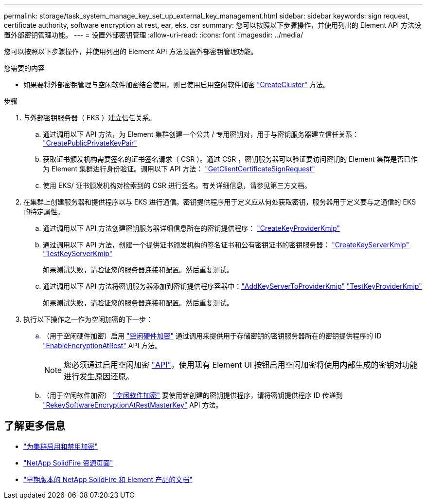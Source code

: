 ---
permalink: storage/task_system_manage_key_set_up_external_key_management.html 
sidebar: sidebar 
keywords: sign request, certificate authority, software encryption at rest, ear, eks, csr 
summary: 您可以按照以下步骤操作，并使用列出的 Element API 方法设置外部密钥管理功能。 
---
= 设置外部密钥管理
:allow-uri-read: 
:icons: font
:imagesdir: ../media/


[role="lead"]
您可以按照以下步骤操作，并使用列出的 Element API 方法设置外部密钥管理功能。

.您需要的内容
* 如果要将外部密钥管理与空闲软件加密结合使用，则已使用启用空闲软件加密 link:../api/reference_element_api_createcluster.html["CreateCluster"] 方法。


.步骤
. 与外部密钥服务器（ EKS ）建立信任关系。
+
.. 通过调用以下 API 方法，为 Element 集群创建一个公共 / 专用密钥对，用于与密钥服务器建立信任关系： link:../api/reference_element_api_createpublicprivatekeypair.html["CreatePublicPrivateKeyPair"]
.. 获取证书颁发机构需要签名的证书签名请求（ CSR ）。通过 CSR ，密钥服务器可以验证要访问密钥的 Element 集群是否已作为 Element 集群进行身份验证。调用以下 API 方法： link:../api/reference_element_api_getclientcertificatesignrequest.html["GetClientCertificateSignRequest"]
.. 使用 EKS/ 证书颁发机构对检索到的 CSR 进行签名。有关详细信息，请参见第三方文档。


. 在集群上创建服务器和提供程序以与 EKS 进行通信。密钥提供程序用于定义应从何处获取密钥，服务器用于定义要与之通信的 EKS 的特定属性。
+
.. 通过调用以下 API 方法创建密钥服务器详细信息所在的密钥提供程序： link:../api/reference_element_api_createkeyproviderkmip.html["CreateKeyProviderKmip"]
.. 通过调用以下 API 方法，创建一个提供证书颁发机构的签名证书和公有密钥证书的密钥服务器： link:../api/reference_element_api_createkeyserverkmip.html["CreateKeyServerKmip"]
link:../api/reference_element_api_testkeyserverkmip.html["TestKeyServerKmip"]
+
如果测试失败，请验证您的服务器连接和配置。然后重复测试。

.. 通过调用以下 API 方法将密钥服务器添加到密钥提供程序容器中：link:../api/reference_element_api_addkeyservertoproviderkmip.html["AddKeyServerToProviderKmip"]
link:../api/reference_element_api_testkeyproviderkmip.html["TestKeyProviderKmip"]
+
如果测试失败，请验证您的服务器连接和配置。然后重复测试。



. 执行以下操作之一作为空闲加密的下一步：
+
.. （用于空闲硬件加密）启用 link:../concepts/concept_solidfire_concepts_security.html["空闲硬件加密"] 通过调用来提供用于存储密钥的密钥服务器所在的密钥提供程序的 ID link:../api/reference_element_api_enableencryptionatrest.html["EnableEncryptionAtRest"] API 方法。
+

NOTE: 您必须通过启用空闲加密 link:../api/reference_element_api_enableencryptionatrest.html["API"]。使用现有 Element UI 按钮启用空闲加密将使用内部生成的密钥对功能进行发生原因还原。

.. （用于空闲软件加密） link:../concepts/concept_solidfire_concepts_security.html["空闲软件加密"] 要使用新创建的密钥提供程序，请将密钥提供程序 ID 传递到 link:../api/reference_element_api_rekeysoftwareencryptionatrestmasterkey.html["RekeySoftwareEncryptionAtRestMasterKey"] API 方法。




[discrete]
== 了解更多信息

* link:task_system_manage_cluster_enable_and_disable_encryption_for_a_cluster.html["为集群启用和禁用加密"]
* https://www.netapp.com/data-storage/solidfire/documentation/["NetApp SolidFire 资源页面"^]
* https://docs.netapp.com/sfe-122/topic/com.netapp.ndc.sfe-vers/GUID-B1944B0E-B335-4E0B-B9F1-E960BF32AE56.html["早期版本的 NetApp SolidFire 和 Element 产品的文档"^]

